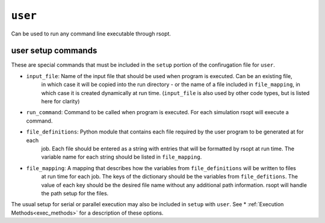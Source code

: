 .. _user_ref:

``user``
===========

Can be used to run any command line executable through rsopt.



user setup commands
-------------------
These are special commands that must be included in the ``setup`` portion of the confirugation file for ``user``.

* ``input_file``: Name of the input file that should be used when program is executed. Can be an existing file,
    in which case it will be copied into the run directory - or the name of a file included in ``file_mapping``,
    in which case it is created dynamically at run time.
    (``input_file`` is also used by other code types, but is listed here for clarity)

* ``run_command``: Command to be called when program is executed. For each simulation rsopt will execute a command.

* ``file_definitions``: Python module that contains each file required by the user program to be generated at for each
    job. Each file should be entered as a string with entries that will be formatted by rsopt at run time. The variable
    name for each string should be listed in ``file_mapping``.

* ``file_mapping``: A mapping that describes how the variables from ``file_definitions`` will be written to files
    at run time for each job. The keys of the dictionary should be the variables from ``file_defitions``. The value
    of each key should be the desired file name without any additional path information. rsopt will handle the path
    setup for the files.

The usual setup for serial or parallel execution may also be included in ``setup`` with ``user``. See
* :ref:`Execution Methods<exec_methods>` for a description of these options.